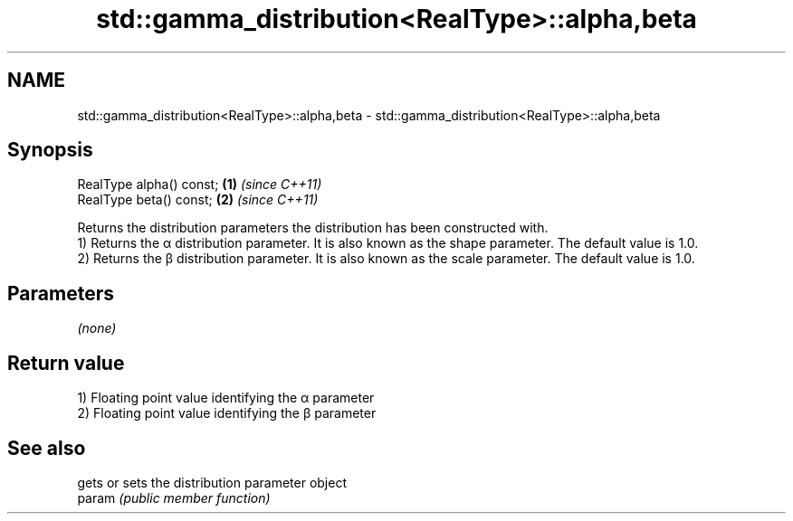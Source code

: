 .TH std::gamma_distribution<RealType>::alpha,beta 3 "2020.03.24" "http://cppreference.com" "C++ Standard Libary"
.SH NAME
std::gamma_distribution<RealType>::alpha,beta \- std::gamma_distribution<RealType>::alpha,beta

.SH Synopsis

  RealType alpha() const; \fB(1)\fP \fI(since C++11)\fP
  RealType beta() const;  \fB(2)\fP \fI(since C++11)\fP

  Returns the distribution parameters the distribution has been constructed with.
  1) Returns the α distribution parameter. It is also known as the shape parameter. The default value is 1.0.
  2) Returns the β distribution parameter. It is also known as the scale parameter. The default value is 1.0.

.SH Parameters

  \fI(none)\fP

.SH Return value

  1) Floating point value identifying the α parameter
  2) Floating point value identifying the β parameter

.SH See also


        gets or sets the distribution parameter object
  param \fI(public member function)\fP




